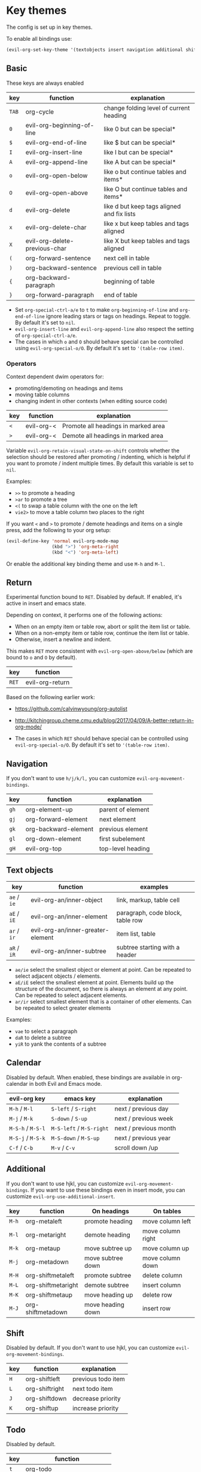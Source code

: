 * Key themes
  
  The config is set up in key themes.

  To enable all bindings use:

  #+begin_src emacs-lisp
  (evil-org-set-key-theme '(textobjects insert navigation additional shift todo heading))
  #+end_src

** Basic
   These keys are always enabled
   
   |-------+-------------------------------+--------------------------------------------|
   | key   | function                      | explanation                                |
   |-------+-------------------------------+--------------------------------------------|
   | =TAB= | org-cycle                     | change folding level of current heading    |
   | =0=   | evil-org-beginning-of-line    | like 0 but can be special*                 |
   | =$=   | evil-org-end-of-line          | like $ but can be special*                 |
   | =I=   | evil-org-insert-line          | like I but can be special*                 |
   | =A=   | evil-org-append-line          | like A but can be special*                 |
   | =o=   | evil-org-open-below           | like o but continue tables and items*      |
   | =O=   | evil-org-open-above           | like O but continue tables and items*      |
   | =d=   | evil-org-delete               | like d but keep tags aligned and fix lists |
   | =x=   | evil-org-delete-char          | like x but keep tables and tags aligned    |
   | =X=   | evil-org-delete-previous-char | like X but keep tables and tags aligned    |
   | =(=   | org-forward-sentence          | next cell in table                         |
   | =)=   | org-backward-sentence         | previous cell in table                     |
   | ={=   | org-backward-paragraph        | beginning of table                         |
   | =}=   | org-forward-paragraph         | end of table                               |
   |-------+-------------------------------+--------------------------------------------|

   * Set =org-special-ctrl-a/e= to =t= to make =org-beginning-of-line= and =org-end-of-line= ignore leading stars or tags on headings. Repeat to toggle. By default it's set to ~nil~.
   * =evil-org-insert-line= and =evil-org-append-line= also respect the setting of =org-special-ctrl-a/e=.
   * The cases in which =o= and =O= should behave special can be controlled using =evil-org-special-o/O=. By default it's set to ~'(table-row item)~.

*** Operators
    Context dependent dwim operators for:
    - promoting/demoting on headings and items
    - moving table columns
    - changing indent in other contexts (when editing source code)

    |-----+------------+-------------------------------------|
    | key | function   | explanation                         |
    |-----+------------+-------------------------------------|
    | =<= | evil-org-< | Promote all headings in marked area |
    | =>= | evil-org-< | Demote all headings in marked area  |
    |-----+------------+-------------------------------------|
    
    Variable =evil-org-retain-visual-state-on-shift= controls whether the selection should be restored after promoting / indenting, which is helpful if you want to promote / indent multiple times. By default this variable is set to =nil=.

    Examples:
    - =>>= to promote a heading
    - =>ar= to promote a tree
    - =<(= to swap a table column with the one on the left
    - =vie2>= to move a table column two places to the right

    If you want =<= and =>= to promote / demote headings and items on a single press, add the following to your org setup:

    #+begin_src emacs-lisp
    (evil-define-key 'normal evil-org-mode-map
                     (kbd ">") 'org-meta-right
                     (kbd "<") 'org-meta-left)
    #+end_src
    Or enable the additional key binding theme and use =M-h= and =M-l.=
    
** Return
   Experimental function bound to =RET=.
   Disabled by default. If enabled, it's active in insert and emacs state.

   Depending on context, it performs one of the following actions:
   - When on an empty item or table row, abort or split the item list or table.
   - When on a non-empty item or table row, continue the item list or table.
   - Otherwise, insert a newline and indent.

   This makes =RET= more consistent with =evil-org-open-above/below= (which are bound to =o= and =O= by default).
   
   |-------+-----------------|
   | key   | function        |
   |-------+-----------------|
   | =RET= | evil-org-return |
   |-------+-----------------|
   
   Based on the following earlier work:
   - https://github.com/calvinwyoung/org-autolist
   - http://kitchingroup.cheme.cmu.edu/blog/2017/04/09/A-better-return-in-org-mode/

   * The cases in which =RET= should behave special can be controlled using =evil-org-special-o/O=. By default it's set to ~'(table-row item)~.

** Navigation
   If you don't want to use =h/j/k/l,= you can customize =evil-org-movement-bindings=.

   |------+----------------------+-------------------|
   | key  | function             | explanation       |
   |------+----------------------+-------------------|
   | =gh= | org-element-up       | parent of element |
   | =gj= | org-forward-element  | next element      |
   | =gk= | org-backward-element | previous element  |
   | =gl= | org-down-element     | first subelement  |
   | =gH= | evil-org-top         | top-level heading |
   |------+----------------------+-------------------|

** Text objects
   
   |-------------+-----------------------------------+----------------------------------|
   | key         | function                          | examples                         |
   |-------------+-----------------------------------+----------------------------------|
   | =ae= / =ie= | evil-org-an/inner-object          | link, markup, table cell         |
   | =aE= / =iE= | evil-org-an/inner-element         | paragraph, code block, table row |
   | =ar= / =ir= | evil-org-an/inner-greater-element | item list, table                 |
   | =aR= / =iR= | evil-org-an/inner-subtree         | subtree starting with a header   |
   |-------------+-----------------------------------+----------------------------------|
  
  - =ae/ie= select the smallest object or element at point. Can be repeated to select adjacent objects / elements.
  - =aE/iE= select the smallest element at point. Elements build up the structure of the document, so there is always an element at any point. Can be repeated to select adjacent elements.
  - =ar/ir= select smallest element that is a container of other elements. Can be repeated to select greater elements
    
  Examples:
   - =vae= to select a paragraph
   - =daR= to delete a subtree
   - =yiR= to yank the contents of a subtree

** Calendar
   Disabled by default.
   When enabled, these bindings are available in org-calendar in both Evil and Emacs mode.

   |-------------------+--------------------------+-----------------------|
   | evil-org key      | emacs key                | explanation           |
   |-------------------+--------------------------+-----------------------|
   | =M-h= / =M-l=     | =S-left= / =S-right=     | next / previous day   |
   | =M-j= / =M-k=     | =S-down= / =S-up=        | next / previous week  |
   | =M-S-h= / =M-S-l= | =M-S-left= / =M-S-right= | next / previous month |
   | =M-S-j= / =M-S-k= | =M-S-down= / =M-S-up=    | next / previous year  |
   | =C-f= / =C-b=     | =M-v= / =C-v=            | scroll down /up       |
   |-------------------+--------------------------+-----------------------|

** Additional
   If you don't want to use hjkl, you can customize =evil-org-movement-bindings=.
   If you want to use these bindings even in insert mode, you can customize =evil-org-use-additional-insert=.

   |-------+--------------------+-------------------+-------------------|
   | key   | function           | On headings       | On tables         |
   |-------+--------------------+-------------------+-------------------|
   | =M-h= | org-metaleft       | promote heading   | move column left  |
   | =M-l= | org-metaright      | demote heading    | move column right |
   | =M-k= | org-metaup         | move subtree up   | move column up    |
   | =M-j= | org-metadown       | move subtree down | move column down  |
   | =M-H= | org-shiftmetaleft  | promote subtree   | delete column     |
   | =M-L= | org-shiftmetaright | demote subtree    | insert column     |
   | =M-K= | org-shiftmetaup    | move heading up   | delete row        |
   | =M-J= | org-shiftmetadown  | move heading down | insert row        |
   |-------+--------------------+-------------------+-------------------|

** Shift
   Disabled by default.
   If you don't want to use hjkl, you can customize =evil-org-movement-bindings=.

   |-----+----------------+--------------------|
   | key | function       | explanation        |
   |-----+----------------+--------------------|
   | =H= | org-shiftleft  | previous todo item |
   | =L= | org-shiftright | next todo item     |
   | =J= | org-shiftdown  | decrease priority  |
   | =K= | org-shiftup    | increase priority  |
   |-----+----------------+--------------------|

** Todo
   Disabled by default.

   |-------+----------------------------|
   | key   | function                   |
   |-------+----------------------------|
   | =t=   | org-todo                   |
   | =T=   | org-insert-todo-heading    |
   | =M-t= | org-insert-todo-subheading |
   |-------+----------------------------|
  
** Heading
   Disabled by default.

   |-------+-----------------------|
   | key   | function              |
   |-------+-----------------------|
   | =O=   | org-insert-heading    |
   | =M-o= | org-insert-subheading |
   |-------+-----------------------|

** Commands without default binding
   These functions don't have any bindings by default and aren't well-maintained. You can bind them under =C-c= or another leader key.

   |----------------------------------------+----------------------------------------|
   | function                               | explanation                            |
   |----------------------------------------+----------------------------------------|
   | evil-org-open-links                    | opens links in selection               |
   | evil-org-open-incognito                | open link at point in incognito window |
   |----------------------------------------+----------------------------------------|

   =evil-org-open-links= opens all links in a selection. Use =RET= to open a single link.
   =evil-org-open-incognito= tries to open a link in a private window.
